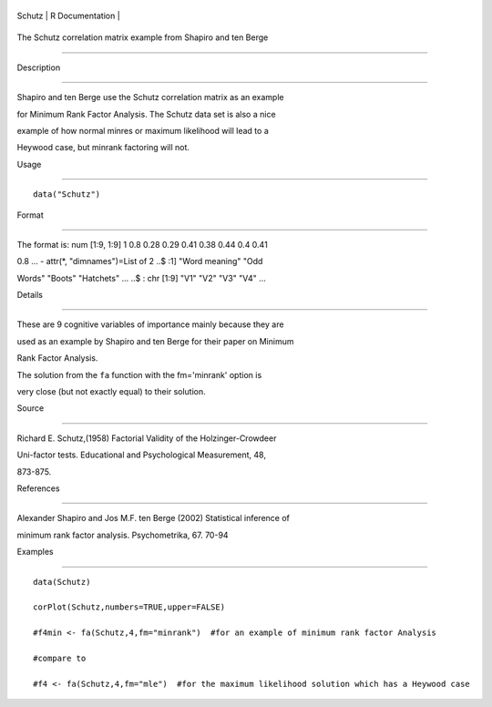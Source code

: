 +----------+-------------------+
| Schutz   | R Documentation   |
+----------+-------------------+

The Schutz correlation matrix example from Shapiro and ten Berge
----------------------------------------------------------------

Description
~~~~~~~~~~~

Shapiro and ten Berge use the Schutz correlation matrix as an example
for Minimum Rank Factor Analysis. The Schutz data set is also a nice
example of how normal minres or maximum likelihood will lead to a
Heywood case, but minrank factoring will not.

Usage
~~~~~

::

    data("Schutz")

Format
~~~~~~

The format is: num [1:9, 1:9] 1 0.8 0.28 0.29 0.41 0.38 0.44 0.4 0.41
0.8 ... - attr(\*, "dimnames")=List of 2 ..$ :1] "Word meaning" "Odd
Words" "Boots" "Hatchets" ... ..$ : chr [1:9] "V1" "V2" "V3" "V4" ...

Details
~~~~~~~

These are 9 cognitive variables of importance mainly because they are
used as an example by Shapiro and ten Berge for their paper on Minimum
Rank Factor Analysis.

The solution from the ``fa`` function with the fm='minrank' option is
very close (but not exactly equal) to their solution.

Source
~~~~~~

Richard E. Schutz,(1958) Factorial Validity of the Holzinger-Crowdeer
Uni-factor tests. Educational and Psychological Measurement, 48,
873-875.

References
~~~~~~~~~~

Alexander Shapiro and Jos M.F. ten Berge (2002) Statistical inference of
minimum rank factor analysis. Psychometrika, 67. 70-94

Examples
~~~~~~~~

::

    data(Schutz)
    corPlot(Schutz,numbers=TRUE,upper=FALSE)
    #f4min <- fa(Schutz,4,fm="minrank")  #for an example of minimum rank factor Analysis
    #compare to
    #f4 <- fa(Schutz,4,fm="mle")  #for the maximum likelihood solution which has a Heywood case 
